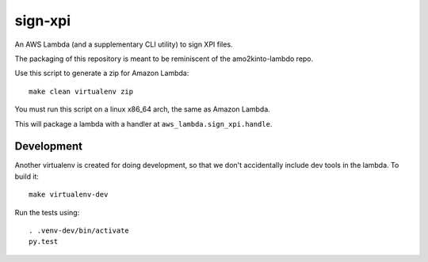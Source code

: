 ==========
 sign-xpi
==========

An AWS Lambda (and a supplementary CLI utility) to sign XPI files.

The packaging of this repository is meant to be reminiscent of the
amo2kinto-lambdo repo.

Use this script to generate a zip for Amazon Lambda::

  make clean virtualenv zip

You must run this script on a linux x86_64 arch, the same as Amazon Lambda.

This will package a lambda with a handler at ``aws_lambda.sign_xpi.handle``.

Development
===========

Another virtualenv is created for doing development, so that we don't
accidentally include dev tools in the lambda. To build it::

  make virtualenv-dev

Run the tests using::

  . .venv-dev/bin/activate
  py.test
